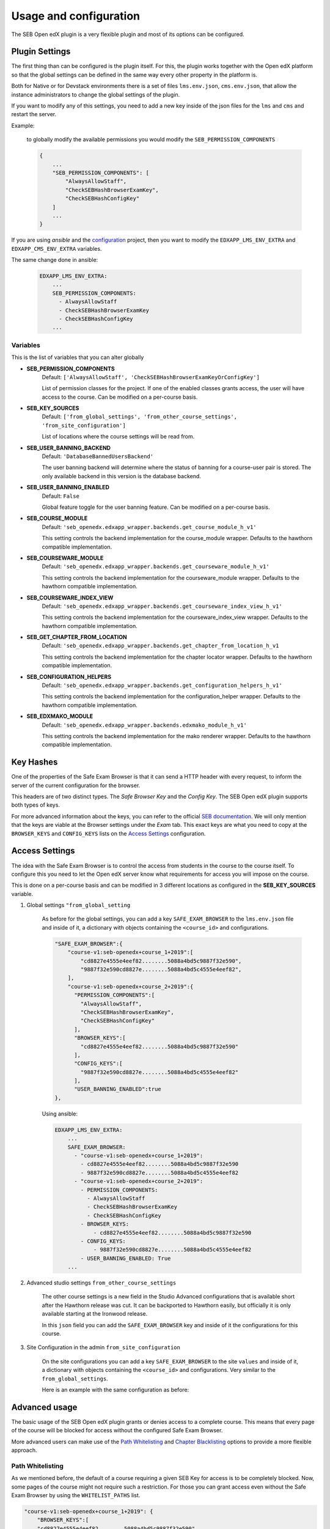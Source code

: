 
=======================
Usage and configuration
=======================

The SEB Open edX plugin is a very flexible plugin and most of its options can be configured.

Plugin Settings
===============

The first thing than can be configured is the plugin itself. For this, the plugin works together with the Open edX platform so that the global settings can be defined in the same way every other property in the platform is.

Both for Native or for Devstack environments there is a set of files ``lms.env.json``, ``cms.env.json``, that allow the instance administrators to change the global settings of the plugin.

If you want to modify any of this settings, you need to add a new key inside of the json files for the ``lms`` and ``cms`` and restart the server.

Example:

    to globally modify the available permissions you would modify the ``SEB_PERMISSION_COMPONENTS``

    .. code-block:: json

        {
            ...
            "SEB_PERMISSION_COMPONENTS": [
                "AlwaysAllowStaff",
                "CheckSEBHashBrowserExamKey",
                "CheckSEBHashConfigKey"
            ]
            ...
        }

If you are using *ansible* and the `configuration <https://github.com/edx/configuration>`_ project, then you want to modify the ``EDXAPP_LMS_ENV_EXTRA`` and ``EDXAPP_CMS_ENV_EXTRA`` variables.

The same change done in ansible:

    .. code-block:: yaml

        EDXAPP_LMS_ENV_EXTRA:
            ...
            SEB_PERMISSION_COMPONENTS:
              - AlwaysAllowStaff
              - CheckSEBHashBrowserExamKey
              - CheckSEBHashConfigKey
            ...


Variables
---------

This is the list of variables that you can alter globally

- **SEB_PERMISSION_COMPONENTS**
    Default: ``['AlwaysAllowStaff', 'CheckSEBHashBrowserExamKeyOrConfigKey']``

    List of permission classes for the project. If one of the enabled classes grants access, the user will have access to the course.
    Can be modified on a per-course basis.

- **SEB_KEY_SOURCES**
    Default: ``['from_global_settings', 'from_other_course_settings', 'from_site_configuration']``

    List of locations where the course settings will be read from.

- **SEB_USER_BANNING_BACKEND**
    Default: ``'DatabaseBannedUsersBackend'``

    The user banning backend will determine where the status of banning for a course-user pair is stored. The only available backend in this version is the database backend.

- **SEB_USER_BANNING_ENABLED**
    Default: ``False``

    Global feature toggle for the user banning feature. Can be modified on a per-course basis.

- **SEB_COURSE_MODULE**
    Default: ``'seb_openedx.edxapp_wrapper.backends.get_course_module_h_v1'``

    This setting controls the backend implementation for the course_module wrapper. Defaults to the hawthorn compatible implementation.

- **SEB_COURSEWARE_MODULE**
    Default: ``'seb_openedx.edxapp_wrapper.backends.get_courseware_module_h_v1'``

    This setting controls the backend implementation for the courseware_module wrapper. Defaults to the hawthorn compatible implementation.

- **SEB_COURSEWARE_INDEX_VIEW**
    Default: ``'seb_openedx.edxapp_wrapper.backends.get_courseware_index_view_h_v1'``

    This setting controls the backend implementation for the courseware_index_view wrapper. Defaults to the hawthorn compatible implementation.

- **SEB_GET_CHAPTER_FROM_LOCATION**
    Default: ``'seb_openedx.edxapp_wrapper.backends.get_chapter_from_location_h_v1``

    This setting controls the backend implementation for the chapter locator wrapper. Defaults to the hawthorn compatible implementation.

- **SEB_CONFIGURATION_HELPERS**
    Default: ``'seb_openedx.edxapp_wrapper.backends.get_configuration_helpers_h_v1'``

    This setting controls the backend implementation for the configuration_helper wrapper. Defaults to the hawthorn compatible implementation.

- **SEB_EDXMAKO_MODULE**
    Default: ``'seb_openedx.edxapp_wrapper.backends.edxmako_module_h_v1'``

    This setting controls the backend implementation for the mako renderer wrapper. Defaults to the hawthorn compatible implementation.


Key Hashes
==========

One of the properties of the Safe Exam Browser is that it can send a HTTP header with every request, to inform the server of the current configuration for the browser.

This headers are of two distinct types. The *Safe Browser Key* and the *Config Key*. The SEB Open edX plugin supports both types of keys.

For more advanced information about the keys, you can refer to the official `SEB documentation <https://safeexambrowser.org/macosx/mac_usermanual_en.html#configuration>`_. We will only mention that the keys are viable at the Browser settings under the *Exam* tab. This exact keys are what you need to copy at the ``BROWSER_KEYS``
and ``CONFIG_KEYS`` lists on the `Access Settings`_ configuration.


    .. image:: images/seb_settings.png


Access Settings
===============

The idea with the Safe Exam Browser is to control the access from students in the course to the course itself. To configure this you need to let the Open edX server know what requirements for access you will impose on the course.

This is done on a per-course basis and can be modified in 3 different locations as configured in the **SEB_KEY_SOURCES** variable.

#. Global settings ``"from_global_setting``

    As before for the global settings, you can add a key ``SAFE_EXAM_BROWSER`` to the ``lms.env.json`` file and inside of it, a dictionary with objects containing the ``<course_id>`` and configurations.

    .. code-block:: json

        "SAFE_EXAM_BROWSER":{
            "course-v1:seb-openedx+course_1+2019":[
                "cd8827e4555e4eef82........5088a4bd5c9887f32e590",
                "9887f32e590cd8827e........5088a4bd5c4555e4eef82",
            ],
            "course-v1:seb-openedx+course_2+2019":{
              "PERMISSION_COMPONENTS":[
                "AlwaysAllowStaff",
                "CheckSEBHashBrowserExamKey",
                "CheckSEBHashConfigKey"
              ],
              "BROWSER_KEYS":[
                "cd8827e4555e4eef82........5088a4bd5c9887f32e590"
              ],
              "CONFIG_KEYS":[
                "9887f32e590cd8827e........5088a4bd5c4555e4eef82"
              ],
              "USER_BANNING_ENABLED":true
        },

    Using ansible:

    .. code-block:: yaml

        EDXAPP_LMS_ENV_EXTRA:
            ...
            SAFE_EXAM_BROWSER:
              - "course-v1:seb-openedx+course_1+2019":
                - cd8827e4555e4eef82........5088a4bd5c9887f32e590
                - 9887f32e590cd8827e........5088a4bd5c4555e4eef82
              - "course-v1:seb-openedx+course_2+2019":
                - PERMISSION_COMPONENTS:
                  - AlwaysAllowStaff
                  - CheckSEBHashBrowserExamKey
                  - CheckSEBHashConfigKey
                - BROWSER_KEYS:
                    - cd8827e4555e4eef82........5088a4bd5c9887f32e590
                - CONFIG_KEYS:
                    - 9887f32e590cd8827e........5088a4bd5c4555e4eef82
                - USER_BANNING_ENABLED: True
            ...


#. Advanced studio settings ``from_other_course_settings``

    The other course settings is a new field in the Studio Advanced configurations that is available short after the Hawthorn release was cut. It can be backported to Hawthorn easily, but officially it is only available starting at the Ironwood release.

    .. image:: images/other_course_settings.png

    In this ``json`` field you can add the ``SAFE_EXAM_BROWSER`` key and inside of it the configurations for this course.

    .. image:: images/other_course_settings_data.png


#. Site Configuration in the admin ``from_site_configuration``

    On the site configurations you can add a key ``SAFE_EXAM_BROWSER`` to the site ``values`` and inside of it, a dictionary with objects containing the ``<course_id>`` and configurations. Very similar to the ``from_global_settings``.

    Here is an example with the same configuration as before:

    .. image:: images/site_configuration_data.png


Advanced usage
==============

The basic usage of the SEB Open edX plugin grants or denies access to a complete course. This means that every page of the course will be blocked for access without the configured Safe Exam Browser.

More advanced users can make use of the `Path Whitelisting`_ and `Chapter Blacklisting`_ options to provide a more flexible approach.


Path Whitelisting
-----------------

As we mentioned before, the default of a course requiring a given SEB Key for access is to be completely blocked.
Now, some pages of the course might not require such a restriction. For those you can grant access even without the Safe Exam Browser by using the ``WHITELIST_PATHS`` list.


.. code-block:: json

    "course-v1:seb-openedx+course_1+2019": {
        "BROWSER_KEYS":[
        "cd8827e4555e4eef82........5088a4bd5c9887f32e590"
        ],
        "CONFIG_KEYS":[
        "9887f32e590cd8827e........5088a4bd5c4555e4eef82"
        ],
        "WHITELIST_PATHS": ["wiki", "about"]
    }

This will grant access to the course wiki and the external course about page even without the special browser or configurations.

Some important paths that can be whitelisted are:

- ``"about"``
- ``"course-outline"``
- ``"courseware"``
- ``"discussion"``
- ``"progress"``
- ``"wiki"``


Chapter Blacklisting
--------------------

In the previous section we mentioned that ``"courseware"`` can be whitelisted. This would grant a user complete access to the course content thus defeating the purpose of the SEB Open edX plugin. For this the *Chapter Blacklisting* allows you to mark specific chapters for secure access.

Example:

.. code-block:: json

    "course-v1:seb-openedx+course_1+2019": {
        "BROWSER_KEYS":[
        "cd8827e4555e4eef82........5088a4bd5c9887f32e590"
        ],
        "CONFIG_KEYS":[
        "9887f32e590cd8827e........5088a4bd5c4555e4eef82"
        ],
        "WHITELIST_PATHS": ["wiki", "about", "courseware", "course-outline"],
        "BLACKLIST_CHAPTERS": ["e87b8744ea3949989f8aa113ad428515"]
    }


You will find the ID of the chapter in the URL

.. image:: images/chapter_url.png

For instance if your url is:

.. code-block:: bash

    https://courses.yourdomain.com/courses/course-v1:seb-openedx+course_1+2019/courseware/e87b8744ea3949989f8aa113ad428515/10ddf7ff3a0a4e2f80c8838528e8c93e/1

Your chapter ID is:

.. code-block:: bash

    https://courses.yourdomain.com/courses/course-v1:seb-openedx+course_1+2019/courseware/<CHAPTER_ID>/10ddf7ff3a0a4e2f80c8838528e8c93e/1

Which means your chapter ID is `e87b8744ea3949989f8aa113ad428515`.

As always you can use a list of IDs for multiple chapters.


User Banning
------------

The user banning feature allows the administrator of a course to permanently ban a user from access if the user has attempted to access with a different browser of an incorrectly configured SEB.

This feature is by default turned off, but can be turned on either on the global `Plugin Settings`_ with the ``SEB_USER_BANNING_ENABLED`` key or per course on the `Access Settings`_ using the ``USER_BANNING_ENABLED`` key.

When a user has been banned, a message will appear on the page saying that the user is banned and that the teacher or systems administrator can assist them.

.. image:: images/access_denied.png


When this happens, a staff member can unlock the user by navigating to the seb-openedx dashboard.

It is located at: https://courses.yourdomain.com/seb-openedx/dashboard/

.. image:: images/seb_dashboard.png
